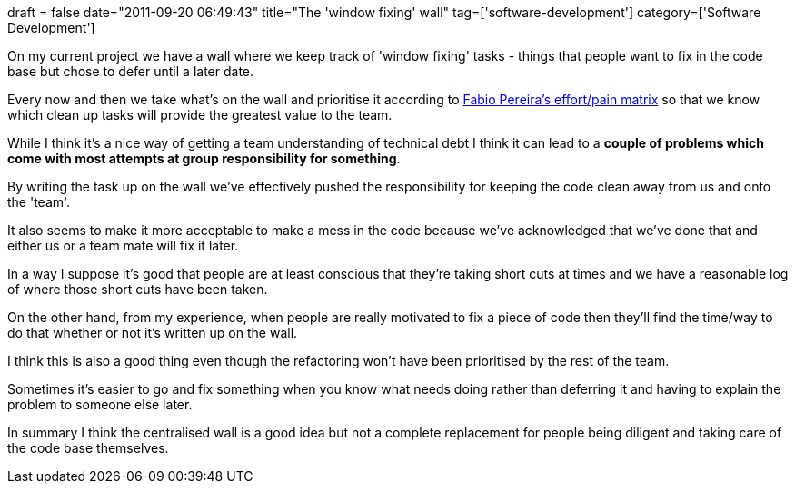 +++
draft = false
date="2011-09-20 06:49:43"
title="The 'window fixing' wall"
tag=['software-development']
category=['Software Development']
+++

On my current project we have a wall where we keep track of 'window fixing' tasks - things that people want to fix in the code base but chose to defer until a later date.

Every now and then we take what's on the wall and prioritise it according to http://fabiopereira.me/blog/2009/09/01/technical-debt-retrospective/[Fabio Pereira's effort/pain matrix] so that we know which clean up tasks will provide the greatest value to the team.

While I think it's a nice way of getting a team understanding of technical debt I think it can lead to a *couple of problems which come with most attempts at group responsibility for something*.

By writing the task up on the wall we've effectively pushed the responsibility for keeping the code clean away from us and onto the 'team'.

It also seems to make it more acceptable to make a mess in the code because we've acknowledged that we've done that and either us or a team mate will fix it later.

In a way I suppose it's good that people are at least conscious that they're taking short cuts at times and we have a reasonable log of where those short cuts have been taken.

On the other hand, from my experience, when people are really motivated to fix a piece of code then they'll find the time/way to do that whether or not it's written up on the wall.

I think this is also a good thing even though the refactoring won't have been prioritised by the rest of the team.

Sometimes it's easier to go and fix something when you know what needs doing rather than deferring it and having to explain the problem to someone else later.

In summary I think the centralised wall is a good idea but not a complete replacement for people being diligent and taking care of the code base themselves.
